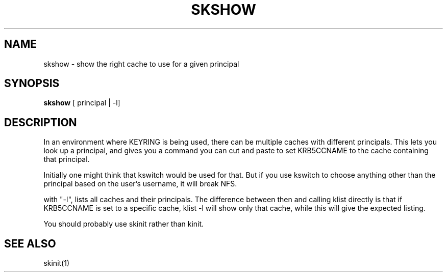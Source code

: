 .TH SKSHOW 1
.SH NAME
skshow \- show the right cache to use for a given principal
.SH SYNOPSIS
.B skshow
[ principal | -l]
.SH DESCRIPTION
In an environment where KEYRING is being used, there can be
multiple caches with different principals. This lets you
look up a principal, and gives you a command you can cut and
paste to set KRB5CCNAME to the cache containing that principal.
.PP
Initially one might think that kswitch would be used for that.
But if you use kswitch to choose anything other than the principal
based on the user's username, it will break NFS.
.PP
with "-l", lists all caches and their principals. The difference between
then and calling klist directly is that if KRB5CCNAME is set to a specific
cache, klist -l will show only that cache, while this will give the expected listing.
.PP
You should probably use skinit rather than kinit.
.SH "SEE ALSO"
skinit(1)


